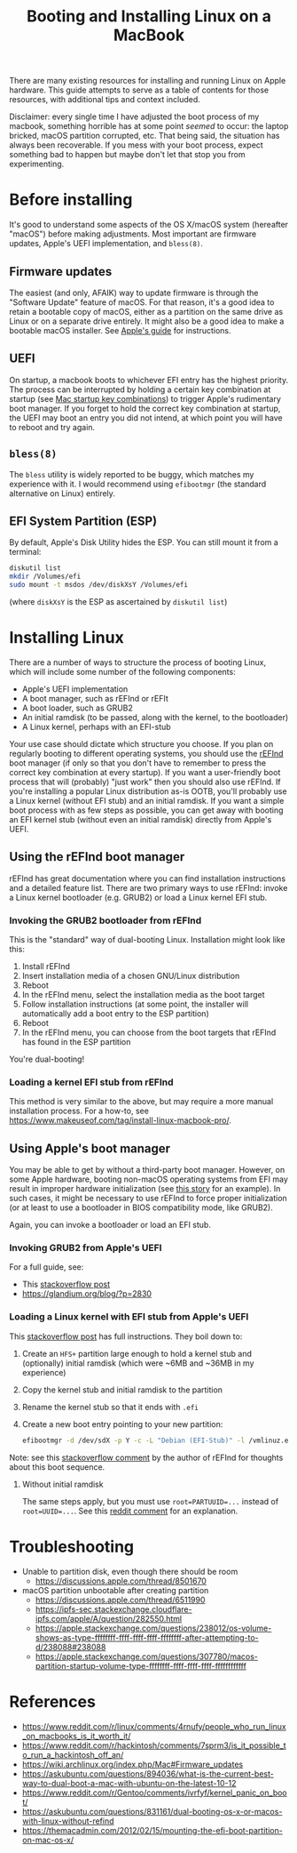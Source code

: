 #+TITLE: Booting and Installing Linux on a MacBook
#+BIND: org-html-indent:#t

There are many existing resources for installing and running Linux on
Apple hardware. This guide attempts to serve as a table of contents
for those resources, with additional tips and context included.

Disclaimer: every single time I have adjusted the boot process of my
macbook, something horrible has at some point /seemed/ to occur: the
laptop bricked, macOS partition corrupted, etc. That being said, the
situation has always been recoverable. If you mess with your boot
process, expect something bad to happen but maybe don't let that stop
you from experimenting.

* Before installing
It's good to understand some aspects of the OS X/macOS system
(hereafter "macOS") before making adjustments. Most important
are firmware updates, Apple's UEFI implementation, and ~bless(8)~.

** Firmware updates
The easiest (and only, AFAIK) way to update firmware is through the
"Software Update" feature of macOS. For that reason, it's a good idea
to retain a bootable copy of macOS, either as a partition on the same
drive as Linux or on a separate drive entirely. It might also be a
good idea to make a bootable macOS installer. See [[https://support.apple.com/en-us/HT201371][Apple's guide]] for
instructions.

** UEFI
On startup, a macbook boots to whichever EFI entry has the highest
priority. The process can be interrupted by holding a certain key
combination at startup (see [[https://support.apple.com/en-us/HT201255][Mac startup key combinations]]) to trigger
Apple's rudimentary boot manager. If you forget to hold the correct
key combination at startup, the UEFI may boot an entry you did not
intend, at which point you will have to reboot and try again.

** ~bless(8)~
The ~bless~ utility is widely reported to be buggy, which matches my
experience with it. I would recommend using ~efibootmgr~ (the standard
alternative on Linux) entirely.

** EFI System Partition (ESP)
By default, Apple's Disk Utility hides the ESP. You can still mount it
from a terminal:
#+begin_src bash
  diskutil list
  mkdir /Volumes/efi
  sudo mount -t msdos /dev/diskXsY /Volumes/efi
#+end_src
(where ~diskXsY~ is the ESP as ascertained by ~diskutil list~)

* Installing Linux
There are a number of ways to structure the process of booting Linux,
which will include some number of the following components:
- Apple's UEFI implementation
- A boot manager, such as rEFInd or rEFIt
- A boot loader, such as GRUB2
- An initial ramdisk (to be passed, along with the kernel, to the
  bootloader)
- A Linux kernel, perhaps with an EFI-stub
  
Your use case should dictate which structure you choose. If you plan
on regularly booting to different operating systems, you should use
the [[https://www.rodsbooks.com/refind/][rEFInd]] boot manager (if only so that you don't have to remember to
press the correct key combination at every startup). If you want a
user-friendly boot process that will (probably) "just work" then you
should also use rEFInd. If you're installing a popular
Linux distribution as-is OOTB, you'll probably use a Linux kernel
(without EFI stub) and an initial ramdisk. If you want a simple boot
process with as few steps as possible, you can get away with booting
an EFI kernel stub (without even an initial ramdisk) directly from
Apple's UEFI.

** Using the rEFInd boot manager
rEFInd has great documentation where you can find installation
instructions and a detailed feature list. There are two primary ways
to use rEFInd: invoke a Linux kernel bootloader (e.g. GRUB2) or load a
Linux kernel EFI stub.

*** Invoking the GRUB2 bootloader from rEFInd
This is the "standard" way of dual-booting Linux. Installation might
look like this:
1. Install rEFInd
2. Insert installation media of a chosen GNU/Linux distribution
3. Reboot
4. In the rEFInd menu, select the installation media as the boot target
5. Follow installation instructions (at some point, the installer will
   automatically add a boot entry to the ESP partition)
6. Reboot
7. In the rEFInd menu, you can choose from the boot targets that
   rEFInd has found in the ESP partition
You're dual-booting!
  
*** Loading a kernel EFI stub from rEFInd
This method is very similar to the above, but may require a more
manual installation process. For a how-to, see
https://www.makeuseof.com/tag/install-linux-macbook-pro/.

** Using Apple's boot manager
You may be able to get by without a third-party boot manager. However,
on some Apple hardware, booting non-macOS operating systems from EFI
may result in improper hardware initialization (see [[https://regebro.wordpress.com/2008/11/16/installing-linux-on-a-macbook-without-os-x/][this story]] for an
example). In such cases, it might be necessary to use rEFInd to force
proper initialization (or at least to use a bootloader in BIOS compatibility
mode, like GRUB2).

Again, you can invoke a bootloader or load an EFI stub.

*** Invoking GRUB2 from Apple's UEFI
For a full guide, see:
- This [[https://askubuntu.com/questions/831161/dual-booting-os-x-or-macos-with-linux-without-refind/1272785#1272785][stackoverflow post]]
- https://glandium.org/blog/?p=2830

*** Loading a Linux kernel with EFI stub from Apple's UEFI
This [[https://stackoverflow.com/questions/28842865/passing-kernel-parametes-to-efi-stub-in-apples-efi-env/][stackoverflow post]] has full instructions. They boil down to:
1. Create an ~HFS+~ partition large enough to hold a kernel stub and
   (optionally) initial ramdisk (which were ~6MB and ~36MB in my
   experience)
2. Copy the kernel stub and initial ramdisk to the partition
3. Rename the kernel stub so that it ends with ~.efi~
4. Create a new boot entry pointing to your new partition:
   #+begin_src bash
     efibootmgr -d /dev/sdX -p Y -c -L "Debian (EFI-Stub)" -l /vmlinuz.efi -u "root=UUID=xxxxxxxx-xxxx-xxxx-xxxx-xxxxxxxxxxxx ro quiet splash initrd=\initrd.img"
   #+end_src
Note: see this [[https://askubuntu.com/questions/831161/dual-booting-os-x-or-macos-with-linux-without-refind#comment2103658_832609][stackoverflow comment]] by the author of rEFInd for
thoughts about this boot sequence.

**** Without initial ramdisk
The same steps apply, but you must use ~root=PARTUUID=...~ instead of
~root=UUID=...~. See this [[https://www.reddit.com/r/Gentoo/comments/ivrfyf/comment/g5ujnm1/][reddit comment]] for an explanation.

* Troubleshooting
- Unable to partition disk, even though there should be room
  - https://discussions.apple.com/thread/8501670
- macOS partition unbootable after creating partition
  - https://discussions.apple.com/thread/6511990
  - https://ipfs-sec.stackexchange.cloudflare-ipfs.com/apple/A/question/282550.html
  - https://apple.stackexchange.com/questions/238012/os-volume-shows-as-type-ffffffff-ffff-ffff-ffff-ffffffff-after-attempting-to-d/238088#238088
  - https://apple.stackexchange.com/questions/307780/macos-partition-startup-volume-type-ffffffff-ffff-ffff-ffff-ffffffffffff

* References
- https://www.reddit.com/r/linux/comments/4rnufy/people_who_run_linux_on_macbooks_is_it_worth_it/
- https://www.reddit.com/r/hackintosh/comments/7sprm3/is_it_possible_to_run_a_hackintosh_off_an/
- https://wiki.archlinux.org/index.php/Mac#Firmware_updates
- https://askubuntu.com/questions/894036/what-is-the-current-best-way-to-dual-boot-a-mac-with-ubuntu-on-the-latest-10-12
- https://www.reddit.com/r/Gentoo/comments/ivrfyf/kernel_panic_on_boot/
- https://askubuntu.com/questions/831161/dual-booting-os-x-or-macos-with-linux-without-refind
- https://themacadmin.com/2012/02/15/mounting-the-efi-boot-partition-on-mac-os-x/

